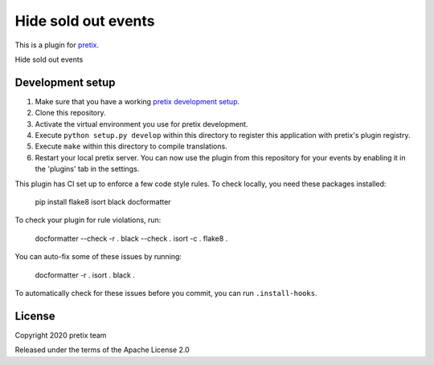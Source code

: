 Hide sold out events
==========================

This is a plugin for `pretix`_. 

Hide sold out events

Development setup
-----------------

1. Make sure that you have a working `pretix development setup`_.

2. Clone this repository.

3. Activate the virtual environment you use for pretix development.

4. Execute ``python setup.py develop`` within this directory to register this application with pretix's plugin registry.

5. Execute ``make`` within this directory to compile translations.

6. Restart your local pretix server. You can now use the plugin from this repository for your events by enabling it in
   the 'plugins' tab in the settings.

This plugin has CI set up to enforce a few code style rules. To check locally, you need these packages installed:

    pip install flake8 isort black docformatter

To check your plugin for rule violations, run:

    docformatter --check -r .
    black --check .
    isort -c .
    flake8 .

You can auto-fix some of these issues by running:

    docformatter -r .
    isort .
    black .

To automatically check for these issues before you commit, you can run ``.install-hooks``.


License
-------


Copyright 2020 pretix team

Released under the terms of the Apache License 2.0



.. _pretix: https://github.com/pretix/pretix
.. _pretix development setup: https://docs.pretix.eu/en/latest/development/setup.html
